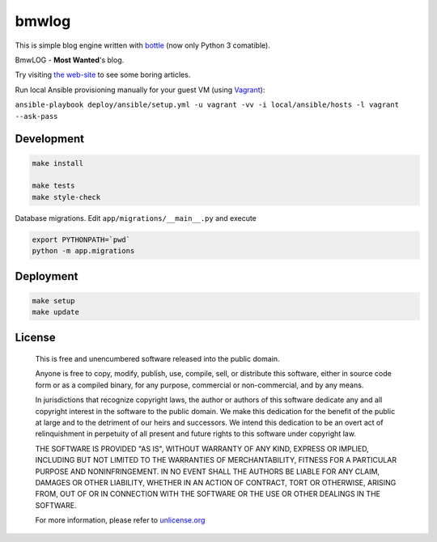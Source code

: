 bmwlog
======

.. image:: https://travis-ci.org/bmwant/bmwlog.svg?branch=master
    :target: https://travis-ci.org/bmwant/bmwlog

This is simple blog engine written with `bottle <https://bottlepy.org/docs/dev/>`_
(now only Python 3 comatible).

BmwLOG - **Most Wanted**'s blog.

Try visiting `the web-site <http://bmwlog.pp.ua/>`_ to see some boring articles.


Run local Ansible provisioning manually for your guest VM
(using `Vagrant <https://www.vagrantup.com/>`_):

``ansible-playbook deploy/ansible/setup.yml -u vagrant -vv -i local/ansible/hosts -l vagrant --ask-pass``


Development
-----------

.. code-block:: bash

    make install

    make tests
    make style-check

Database migrations. Edit ``app/migrations/__main__.py`` and execute

.. code-block:: bash

    export PYTHONPATH=`pwd`
    python -m app.migrations


Deployment
----------

.. code-block:: bash

    make setup
    make update


License
-------

    This is free and unencumbered software released into the public domain.

    Anyone is free to copy, modify, publish, use, compile, sell, or
    distribute this software, either in source code form or as a compiled
    binary, for any purpose, commercial or non-commercial, and by any
    means.

    In jurisdictions that recognize copyright laws, the author or authors
    of this software dedicate any and all copyright interest in the
    software to the public domain. We make this dedication for the benefit
    of the public at large and to the detriment of our heirs and
    successors. We intend this dedication to be an overt act of
    relinquishment in perpetuity of all present and future rights to this
    software under copyright law.

    THE SOFTWARE IS PROVIDED "AS IS", WITHOUT WARRANTY OF ANY KIND,
    EXPRESS OR IMPLIED, INCLUDING BUT NOT LIMITED TO THE WARRANTIES OF
    MERCHANTABILITY, FITNESS FOR A PARTICULAR PURPOSE AND NONINFRINGEMENT.
    IN NO EVENT SHALL THE AUTHORS BE LIABLE FOR ANY CLAIM, DAMAGES OR
    OTHER LIABILITY, WHETHER IN AN ACTION OF CONTRACT, TORT OR OTHERWISE,
    ARISING FROM, OUT OF OR IN CONNECTION WITH THE SOFTWARE OR THE USE OR
    OTHER DEALINGS IN THE SOFTWARE.

    For more information, please refer to `unlicense.org <http://unlicense.org>`_
